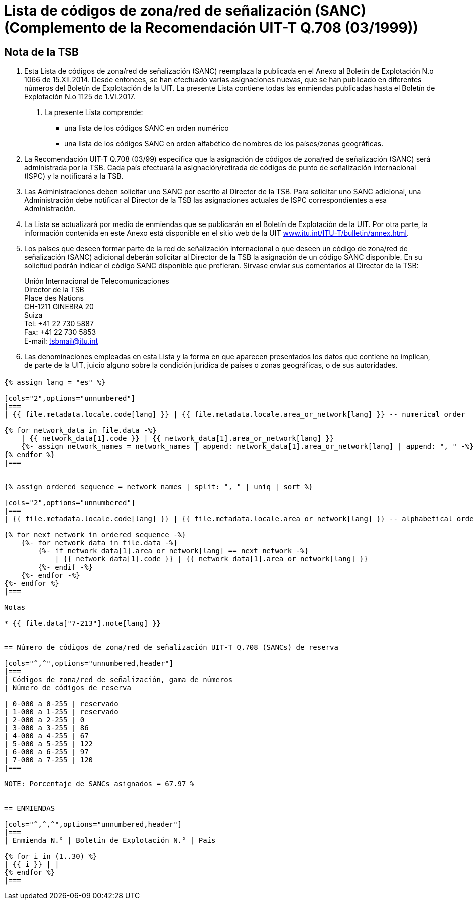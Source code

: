 = Lista de códigos de zona/red de señalización (SANC) (Complemento de la Recomendación UIT-T Q.708 (03/1999))
:bureau: T
:docnumber: Q.708
:published-date: 2017-06-01
:status: published
:doctype: service-publication
:annex-title-en: Annex to ITU Operational Bulletin
:annex-id: No. 1125 - 1.VI.2017
:imagesdir: images
:language: es
:mn-document-class: itu
:mn-output-extensions: xml,html,pdf,doc,rxl
:local-cache-only:


[preface]
== Nota de la TSB

. Esta Lista de códigos de zona/red de señalización (SANC) reemplaza la publicada en el Anexo al Boletín de Explotación N.o 1066 de 15.XII.2014. Desde entonces, se han efectuado varias asignaciones nuevas, que se han publicado en diferentes números del Boletín de Explotación de la UIT. La presente Lista contiene todas las enmiendas publicadas hasta el Boletín de Explotación N.o 1125 de 1.VI.2017.

2. La presente Lista comprende:
+
--
* una lista de los códigos SANC en orden numérico
* una lista de los códigos SANC en orden alfabético de nombres de los países/zonas geográficas.
--

. La Recomendación UIT-T Q.708 (03/99) especifica que la asignación de códigos de zona/red de señalización (SANC) será administrada por la TSB. Cada país efectuará la asignación/retirada de códigos de punto de señalización internacional (ISPC) y la notificará a la TSB.

. Las Administraciones deben solicitar uno SANC por escrito al Director de la TSB. Para solicitar uno SANC adicional, una Administración debe notificar al Director de la TSB las asignaciones actuales de ISPC correspondientes a esa Administración.

. La Lista se actualizará por medio de enmiendas que se publicarán en el Boletín de Explotación de la UIT. Por otra parte, la información contenida en este Anexo está disponible en el sitio web de la UIT link:https://www.itu.int/ITU-T/bulletin/annex.html[www.itu.int/ITU-T/bulletin/annex.html].

. Los países que deseen formar parte de la red de señalización internacional o que deseen un código de zona/red de señalización (SANC) adicional deberán solicitar al Director de la TSB la asignación de un código SANC disponible. En su solicitud podrán indicar el código SANC disponible que prefieran. Sírvase enviar sus comentarios al Director de la TSB:
+
--
Unión Internacional de Telecomunicaciones +
Director de la TSB +
Place des Nations +
CH-1211 GINEBRA 20 +
Suiza +
Tel: +41 22 730 5887 +
Fax: +41 22 730 5853 +
E-mail: mailto:tsbmail@itu.int[]
--

. Las denominaciones empleadas en esta Lista y la forma en que aparecen presentados los datos que contiene no implican, de parte de la UIT, juicio alguno sobre la condición jurídica de países o zonas geográficas, o de sus autoridades.


== {blank}

[yaml2text,T-SP-Q.708A-2017.yaml,file]
----
{% assign lang = "es" %}

[cols="2",options="unnumbered"]
|===
| {{ file.metadata.locale.code[lang] }} | {{ file.metadata.locale.area_or_network[lang] }} -- numerical order

{% for network_data in file.data -%}
    | {{ network_data[1].code }} | {{ network_data[1].area_or_network[lang] }}
    {%- assign network_names = network_names | append: network_data[1].area_or_network[lang] | append: ", " -%}
{% endfor %}
|===


{% assign ordered_sequence = network_names | split: ", " | uniq | sort %}

[cols="2",options="unnumbered"]
|===
| {{ file.metadata.locale.code[lang] }} | {{ file.metadata.locale.area_or_network[lang] }} -- alphabetical order

{% for next_network in ordered_sequence -%}
    {%- for network_data in file.data -%}
        {%- if network_data[1].area_or_network[lang] == next_network -%}
            | {{ network_data[1].code }} | {{ network_data[1].area_or_network[lang] }}
        {%- endif -%}
    {%- endfor -%}
{%- endfor %}
|===

Notas

* {{ file.data["7-213"].note[lang] }}


== Número de códigos de zona/red de señalización UIT-T Q.708 (SANCs) de reserva

[cols="^,^",options="unnumbered,header"]
|===
| Códigos de zona/red de señalización, gama de números
| Número de códigos de reserva

| 0-000 a 0-255 | reservado
| 1-000 a 1-255 | reservado
| 2-000 a 2-255 | 0
| 3-000 a 3-255 | 86
| 4-000 a 4-255 | 67
| 5-000 a 5-255 | 122
| 6-000 a 6-255 | 97
| 7-000 a 7-255 | 120
|===

NOTE: Porcentaje de SANCs asignados = 67.97 %


== ENMIENDAS

[cols="^,^,^",options="unnumbered,header"]
|===
| Enmienda N.° | Boletín de Explotación N.° | País

{% for i in (1..30) %}
| {{ i }} | |
{% endfor %}
|===
----

